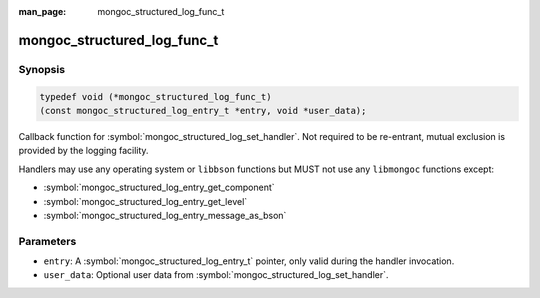 :man_page: mongoc_structured_log_func_t

mongoc_structured_log_func_t
============================

Synopsis
--------

.. code-block:: c

  typedef void (*mongoc_structured_log_func_t)
  (const mongoc_structured_log_entry_t *entry, void *user_data);

Callback function for :symbol:`mongoc_structured_log_set_handler`.
Not required to be re-entrant, mutual exclusion is provided by the logging facility.

Handlers may use any operating system or ``libbson`` functions but MUST not use any ``libmongoc`` functions except:

* :symbol:`mongoc_structured_log_entry_get_component`
* :symbol:`mongoc_structured_log_entry_get_level`
* :symbol:`mongoc_structured_log_entry_message_as_bson`

Parameters
----------

* ``entry``: A :symbol:`mongoc_structured_log_entry_t` pointer, only valid during the handler invocation.
* ``user_data``: Optional user data from :symbol:`mongoc_structured_log_set_handler`.

.. seealso::

  | :doc:`structured_log`
